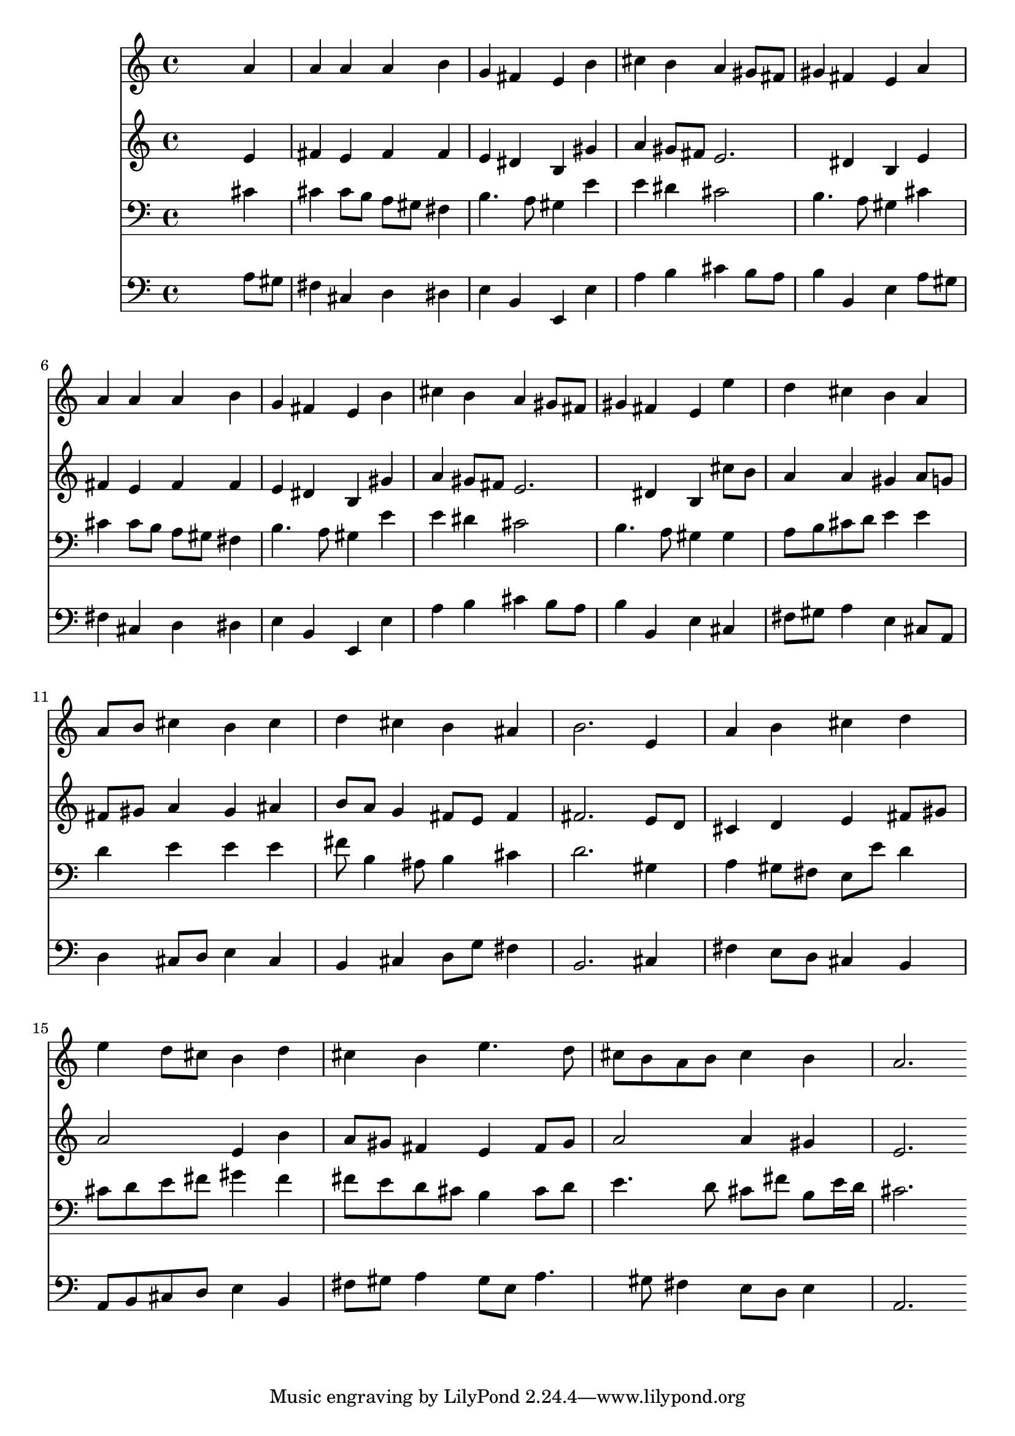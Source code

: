 % Lily was here -- automatically converted by /usr/local/lilypond/usr/bin/midi2ly from 034700b_.mid
\version "2.10.0"


trackAchannelA =  {
  
  \time 4/4 
  

  \key a \major
  
  \tempo 4 = 76 
  
}

trackA = <<
  \context Voice = channelA \trackAchannelA
>>


trackBchannelA = \relative c {
  
  % [SEQUENCE_TRACK_NAME] Instrument 1
  s2. a''4 |
  % 2
  a a a b |
  % 3
  g fis e b' |
  % 4
  cis b a gis8 fis |
  % 5
  gis4 fis e a |
  % 6
  a a a b |
  % 7
  g fis e b' |
  % 8
  cis b a gis8 fis |
  % 9
  gis4 fis e e' |
  % 10
  d cis b a |
  % 11
  a8 b cis4 b cis |
  % 12
  d cis b ais |
  % 13
  b2. e,4 |
  % 14
  a b cis d |
  % 15
  e d8 cis b4 d |
  % 16
  cis b e4. d8 |
  % 17
  cis b a b cis4 b |
  % 18
  a2. 
}

trackB = <<
  \context Voice = channelA \trackBchannelA
>>


trackCchannelA =  {
  
  % [SEQUENCE_TRACK_NAME] Instrument 2
  
}

trackCchannelB = \relative c {
  s2. e'4 |
  % 2
  fis e fis fis |
  % 3
  e dis b gis' |
  % 4
  a gis8 fis e2. dis4 b e |
  % 6
  fis e fis fis |
  % 7
  e dis b gis' |
  % 8
  a gis8 fis e2. dis4 b cis'8 b |
  % 10
  a4 a gis a8 g |
  % 11
  fis gis a4 gis ais |
  % 12
  b8 a g4 fis8 e fis4 |
  % 13
  fis2. e8 d |
  % 14
  cis4 d e fis8 gis |
  % 15
  a2 e4 b' |
  % 16
  a8 gis fis4 e fis8 gis |
  % 17
  a2 a4 gis |
  % 18
  e2. 
}

trackC = <<
  \context Voice = channelA \trackCchannelA
  \context Voice = channelB \trackCchannelB
>>


trackDchannelA =  {
  
  % [SEQUENCE_TRACK_NAME] Instrument 3
  
}

trackDchannelB = \relative c {
  s2. cis'4 |
  % 2
  cis cis8 b a gis fis4 |
  % 3
  b4. a8 gis4 e' |
  % 4
  e dis cis2 |
  % 5
  b4. a8 gis4 cis |
  % 6
  cis cis8 b a gis fis4 |
  % 7
  b4. a8 gis4 e' |
  % 8
  e dis cis2 |
  % 9
  b4. a8 gis4 gis |
  % 10
  a8 b cis d e4 e |
  % 11
  d e e e |
  % 12
  fis8 b,4 ais8 b4 cis |
  % 13
  d2. gis,4 |
  % 14
  a gis8 fis e e' d4 |
  % 15
  cis8 d e fis gis4 fis |
  % 16
  fis8 e d cis b4 cis8 d |
  % 17
  e4. d8 cis fis b, e16 d |
  % 18
  cis2. 
}

trackD = <<

  \clef bass
  
  \context Voice = channelA \trackDchannelA
  \context Voice = channelB \trackDchannelB
>>


trackEchannelA =  {
  
  % [SEQUENCE_TRACK_NAME] Instrument 4
  
}

trackEchannelB = \relative c {
  s2. a'8 gis |
  % 2
  fis4 cis d dis |
  % 3
  e b e, e' |
  % 4
  a b cis b8 a |
  % 5
  b4 b, e a8 gis |
  % 6
  fis4 cis d dis |
  % 7
  e b e, e' |
  % 8
  a b cis b8 a |
  % 9
  b4 b, e cis |
  % 10
  fis8 gis a4 e cis8 a |
  % 11
  d4 cis8 d e4 cis |
  % 12
  b cis d8 g fis4 |
  % 13
  b,2. cis4 |
  % 14
  fis e8 d cis4 b |
  % 15
  a8 b cis d e4 b |
  % 16
  fis'8 gis a4 gis8 e a4. gis8 fis4 e8 d e4 |
  % 18
  a,2. 
}

trackE = <<

  \clef bass
  
  \context Voice = channelA \trackEchannelA
  \context Voice = channelB \trackEchannelB
>>


\score {
  <<
    \context Staff=trackB \trackB
    \context Staff=trackC \trackC
    \context Staff=trackD \trackD
    \context Staff=trackE \trackE
  >>
}
